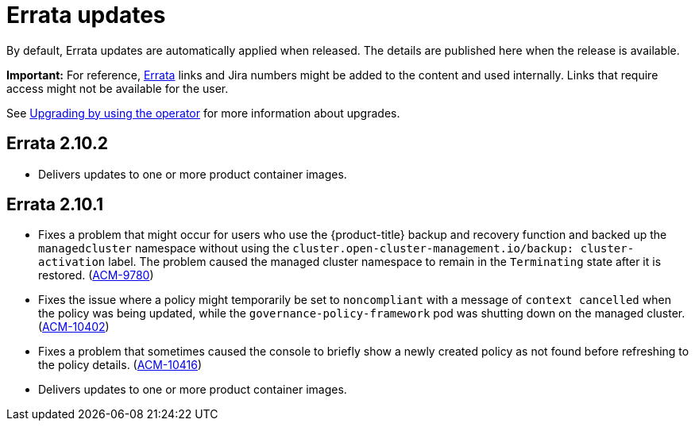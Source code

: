 [#errata-updates]
= Errata updates

By default, Errata updates are automatically applied when released. The details are published here when the release is available.

*Important:* For reference, link:https://access.redhat.com/errata/#/[Errata] links and Jira numbers might be added to the content and used internally. Links that require access might not be available for the user. 

See link:../install/upgrade_hub.adoc#upgrading-by-using-the-operator[Upgrading by using the operator] for more information about upgrades.

== Errata 2.10.2

* Delivers updates to one or more product container images. 

== Errata 2.10.1

* Fixes a problem that might occur for users who use the {product-title} backup and recovery function and backed up the `managedcluster` namespace without using the `cluster.open-cluster-management.io/backup: cluster-activation` label. The problem caused the managed cluster namespace to remain in the `Terminating` state after it is restored. (link:https://issues.redhat.com/browse/ACM-9780[ACM-9780])

* Fixes the issue where a policy might temporarily be set to `noncompliant` with a message of `context cancelled` when the policy was being updated, while the `governance-policy-framework` pod was shutting down on the managed cluster. (link:https://issues.redhat.com/browse/ACM-10402[ACM-10402])

* Fixes a problem that sometimes caused the console to briefly show a newly created policy as not found before refreshing to the policy details. (link:https://issues.redhat.com/browse/ACM-10416[ACM-10416])

* Delivers updates to one or more product container images. 
